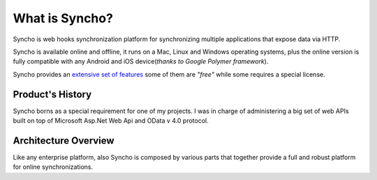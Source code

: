 What is Syncho?
====================

Syncho is web hooks synchronization platform for synchronizing multiple applications that expose data via HTTP. 

Syncho is available online and offline, it runs on a Mac, Linux and Windows operating systems, plus the online version is fully compatible with any Android and iOS device(*thanks to Google Polymer framework*).

Syncho provides an `extensive set of features`_ some of them are *"free"* while some requires a special license.

.. _extensive set of features: overview/valueadd.html


Product's History
------------------------

Syncho borns as a special requirement for one of my projects. I was in charge of administering a big set of web APIs built on top of Microsoft Asp.Net Web Api and OData v 4.0 protocol.

Architecture Overview
--------------

Like any enterprise platform, also Syncho is composed by various parts that together provide a full and robust platform for online synchronizations.